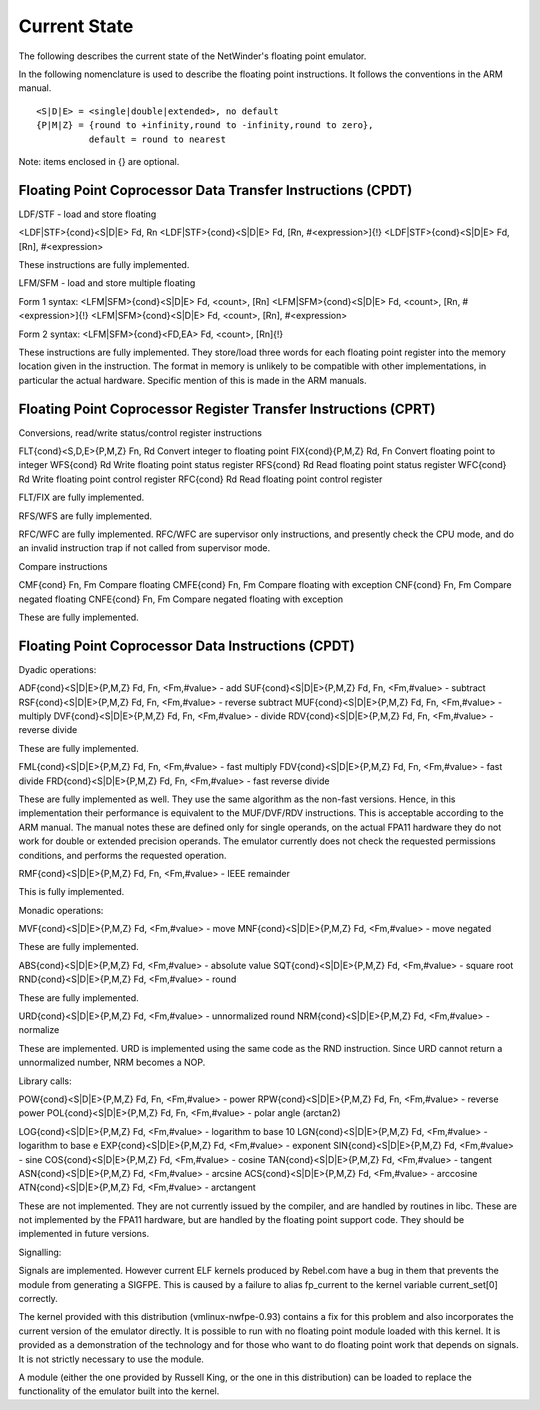 =============
Current State
=============

The following describes the current state of the NetWinder's floating point
emulator.

In the following nomenclature is used to describe the floating point
instructions.  It follows the conventions in the ARM manual.

::

  <S|D|E> = <single|double|extended>, no default
  {P|M|Z} = {round to +infinity,round to -infinity,round to zero},
            default = round to nearest

Note: items enclosed in {} are optional.

Floating Point Coprocessor Data Transfer Instructions (CPDT)
------------------------------------------------------------

LDF/STF - load and store floating

<LDF|STF>{cond}<S|D|E> Fd, Rn
<LDF|STF>{cond}<S|D|E> Fd, [Rn, #<expression>]{!}
<LDF|STF>{cond}<S|D|E> Fd, [Rn], #<expression>

These instructions are fully implemented.

LFM/SFM - load and store multiple floating

Form 1 syntax:
<LFM|SFM>{cond}<S|D|E> Fd, <count>, [Rn]
<LFM|SFM>{cond}<S|D|E> Fd, <count>, [Rn, #<expression>]{!}
<LFM|SFM>{cond}<S|D|E> Fd, <count>, [Rn], #<expression>

Form 2 syntax:
<LFM|SFM>{cond}<FD,EA> Fd, <count>, [Rn]{!}

These instructions are fully implemented.  They store/load three words
for each floating point register into the memory location given in the
instruction.  The format in memory is unlikely to be compatible with
other implementations, in particular the actual hardware.  Specific
mention of this is made in the ARM manuals.

Floating Point Coprocessor Register Transfer Instructions (CPRT)
----------------------------------------------------------------

Conversions, read/write status/control register instructions

FLT{cond}<S,D,E>{P,M,Z} Fn, Rd          Convert integer to floating point
FIX{cond}{P,M,Z} Rd, Fn                 Convert floating point to integer
WFS{cond} Rd                            Write floating point status register
RFS{cond} Rd                            Read floating point status register
WFC{cond} Rd                            Write floating point control register
RFC{cond} Rd                            Read floating point control register

FLT/FIX are fully implemented.

RFS/WFS are fully implemented.

RFC/WFC are fully implemented.  RFC/WFC are supervisor only instructions, and
presently check the CPU mode, and do an invalid instruction trap if not called
from supervisor mode.

Compare instructions

CMF{cond} Fn, Fm        Compare floating
CMFE{cond} Fn, Fm       Compare floating with exception
CNF{cond} Fn, Fm        Compare negated floating
CNFE{cond} Fn, Fm       Compare negated floating with exception

These are fully implemented.

Floating Point Coprocessor Data Instructions (CPDT)
---------------------------------------------------

Dyadic operations:

ADF{cond}<S|D|E>{P,M,Z} Fd, Fn, <Fm,#value> - add
SUF{cond}<S|D|E>{P,M,Z} Fd, Fn, <Fm,#value> - subtract
RSF{cond}<S|D|E>{P,M,Z} Fd, Fn, <Fm,#value> - reverse subtract
MUF{cond}<S|D|E>{P,M,Z} Fd, Fn, <Fm,#value> - multiply
DVF{cond}<S|D|E>{P,M,Z} Fd, Fn, <Fm,#value> - divide
RDV{cond}<S|D|E>{P,M,Z} Fd, Fn, <Fm,#value> - reverse divide

These are fully implemented.

FML{cond}<S|D|E>{P,M,Z} Fd, Fn, <Fm,#value> - fast multiply
FDV{cond}<S|D|E>{P,M,Z} Fd, Fn, <Fm,#value> - fast divide
FRD{cond}<S|D|E>{P,M,Z} Fd, Fn, <Fm,#value> - fast reverse divide

These are fully implemented as well.  They use the same algorithm as the
non-fast versions.  Hence, in this implementation their performance is
equivalent to the MUF/DVF/RDV instructions.  This is acceptable according
to the ARM manual.  The manual notes these are defined only for single
operands, on the actual FPA11 hardware they do not work for double or
extended precision operands.  The emulator currently does not check
the requested permissions conditions, and performs the requested operation.

RMF{cond}<S|D|E>{P,M,Z} Fd, Fn, <Fm,#value> - IEEE remainder

This is fully implemented.

Monadic operations:

MVF{cond}<S|D|E>{P,M,Z} Fd, <Fm,#value> - move
MNF{cond}<S|D|E>{P,M,Z} Fd, <Fm,#value> - move negated

These are fully implemented.

ABS{cond}<S|D|E>{P,M,Z} Fd, <Fm,#value> - absolute value
SQT{cond}<S|D|E>{P,M,Z} Fd, <Fm,#value> - square root
RND{cond}<S|D|E>{P,M,Z} Fd, <Fm,#value> - round

These are fully implemented.

URD{cond}<S|D|E>{P,M,Z} Fd, <Fm,#value> - unnormalized round
NRM{cond}<S|D|E>{P,M,Z} Fd, <Fm,#value> - normalize

These are implemented.  URD is implemented using the same code as the RND
instruction.  Since URD cannot return a unnormalized number, NRM becomes
a NOP.

Library calls:

POW{cond}<S|D|E>{P,M,Z} Fd, Fn, <Fm,#value> - power
RPW{cond}<S|D|E>{P,M,Z} Fd, Fn, <Fm,#value> - reverse power
POL{cond}<S|D|E>{P,M,Z} Fd, Fn, <Fm,#value> - polar angle (arctan2)

LOG{cond}<S|D|E>{P,M,Z} Fd, <Fm,#value> - logarithm to base 10
LGN{cond}<S|D|E>{P,M,Z} Fd, <Fm,#value> - logarithm to base e
EXP{cond}<S|D|E>{P,M,Z} Fd, <Fm,#value> - exponent
SIN{cond}<S|D|E>{P,M,Z} Fd, <Fm,#value> - sine
COS{cond}<S|D|E>{P,M,Z} Fd, <Fm,#value> - cosine
TAN{cond}<S|D|E>{P,M,Z} Fd, <Fm,#value> - tangent
ASN{cond}<S|D|E>{P,M,Z} Fd, <Fm,#value> - arcsine
ACS{cond}<S|D|E>{P,M,Z} Fd, <Fm,#value> - arccosine
ATN{cond}<S|D|E>{P,M,Z} Fd, <Fm,#value> - arctangent

These are not implemented.  They are not currently issued by the compiler,
and are handled by routines in libc.  These are not implemented by the FPA11
hardware, but are handled by the floating point support code.  They should
be implemented in future versions.

Signalling:

Signals are implemented.  However current ELF kernels produced by Rebel.com
have a bug in them that prevents the module from generating a SIGFPE.  This
is caused by a failure to alias fp_current to the kernel variable
current_set[0] correctly.

The kernel provided with this distribution (vmlinux-nwfpe-0.93) contains
a fix for this problem and also incorporates the current version of the
emulator directly.  It is possible to run with no floating point module
loaded with this kernel.  It is provided as a demonstration of the
technology and for those who want to do floating point work that depends
on signals.  It is not strictly necessary to use the module.

A module (either the one provided by Russell King, or the one in this
distribution) can be loaded to replace the functionality of the emulator
built into the kernel.

